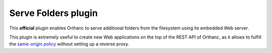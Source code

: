 .. _serve-folders:


Serve Folders plugin
====================

This **official** plugin enables Orthanc to serve additional folders
from the filesystem using its embedded Web server.

This plugin is extremely useful to create new Web applications on the
top of the REST API of Orthanc, as it allows to fulfill the
`same-origin policy
<https://en.wikipedia.org/wiki/Same-origin_policy>`__ without setting
up a reverse proxy.
 
